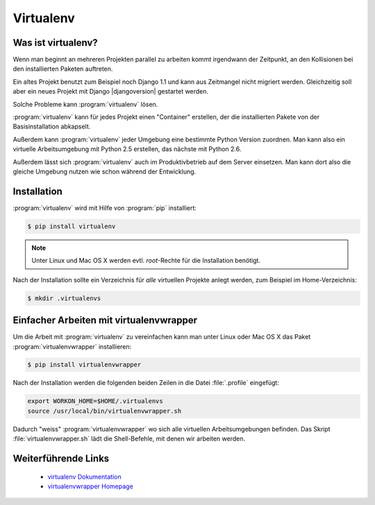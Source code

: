 Virtualenv
**********

Was ist virtualenv?
===================

Wenn man beginnt an mehreren Projekten parallel zu arbeiten kommt irgendwann
der Zeitpunkt, an den Kollisionen bei den installierten Paketen auftreten.

Ein altes Projekt benutzt zum Beispiel noch Django 1.1 und kann aus Zeitmangel
nicht migriert werden. Gleichzeitig soll aber ein neues Projekt mit Django
|djangoversion| gestartet werden.

Solche Probleme kann :program:`virtualenv` lösen.

:program:`virtualenv` kann für jedes Projekt einen "Container" erstellen, der
die installierten Pakete von der Basisinstallation abkapselt.

Außerdem kann :program:`virtualenv` jeder Umgebung eine bestimmte Python
Version zuordnen. Man kann also ein virtuelle Arbeitsumgebung mit Python 2.5
erstellen, das nächste mit Python 2.6.

Außerdem lässt sich :program:`virtualenv` auch im Produktivbetrieb auf dem
Server einsetzen. Man kann dort also die gleiche Umgebung nutzen wie schon
während der Entwicklung.

Installation
============

:program:`virtualenv` wird mit Hilfe von :program:`pip` installiert:

..  code-block:: bash

    $ pip install virtualenv

..  note::

    Unter Linux und Mac OS X werden evtl. *root*-Rechte für die Installation
    benötigt.

Nach der Installation sollte ein Verzeichnis für *alle* virtuellen Projekte
anlegt werden, zum Beispiel im Home-Verzeichnis:

..  code-block:: bash

    $ mkdir .virtualenvs

Einfacher Arbeiten mit virtualenvwrapper
========================================

Um die Arbeit mit :program:`virtualenv` zu vereinfachen kann man unter Linux
oder Mac OS X das Paket :program:`virtualenvwrapper` installieren:

..  code-block:: bash

    $ pip install virtualenvwrapper

Nach der Installation werden die folgenden beiden Zeilen in die Datei
:file:`.profile` eingefügt:

..  code-block:: bash

    export WORKON_HOME=$HOME/.virtualenvs
    source /usr/local/bin/virtualenvwrapper.sh

Dadurch "weiss" :program:`virtualenvwrapper` wo sich alle virtuellen
Arbeitsumgebungen befinden. Das Skript :file:`virtualenvwrapper.sh` lädt die
Shell-Befehle, mit denen wir arbeiten werden.

Weiterführende Links
====================

    * `virtualenv Dokumentation <http://www.virtualenv.org/en/latest/>`_
    * `virtualenvwrapper Homepage <http://www.doughellmann.com/projects/virtualenvwrapper/>`_
